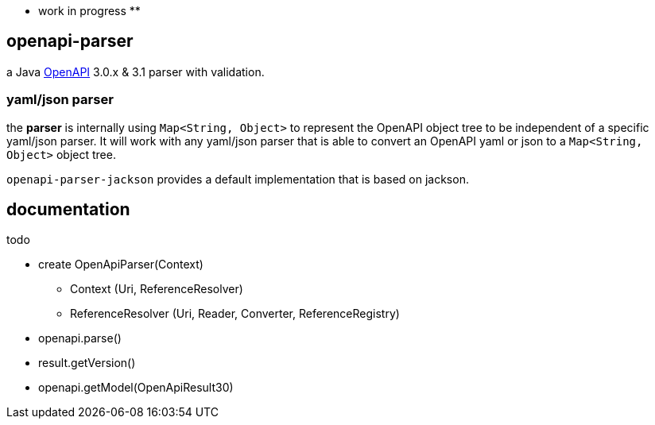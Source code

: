 :openapi: https://www.openapis.org/

** work in progress **

== openapi-parser

a Java link:{openapi}[OpenAPI] 3.0.x & 3.1 parser with validation.

=== yaml/json parser

the *parser* is internally using `Map<String, Object>` to represent the OpenAPI object tree to be independent of a specific yaml/json parser. It will work with any yaml/json parser that is able to convert an OpenAPI yaml or json to a `Map<String, Object>` object tree.

`openapi-parser-jackson` provides a default implementation that is based on jackson.

== documentation

todo

* create OpenApiParser(Context)
** Context (Uri, ReferenceResolver)
** ReferenceResolver (Uri, Reader, Converter, ReferenceRegistry)
* openapi.parse()
* result.getVersion()
* openapi.getModel(OpenApiResult30)
